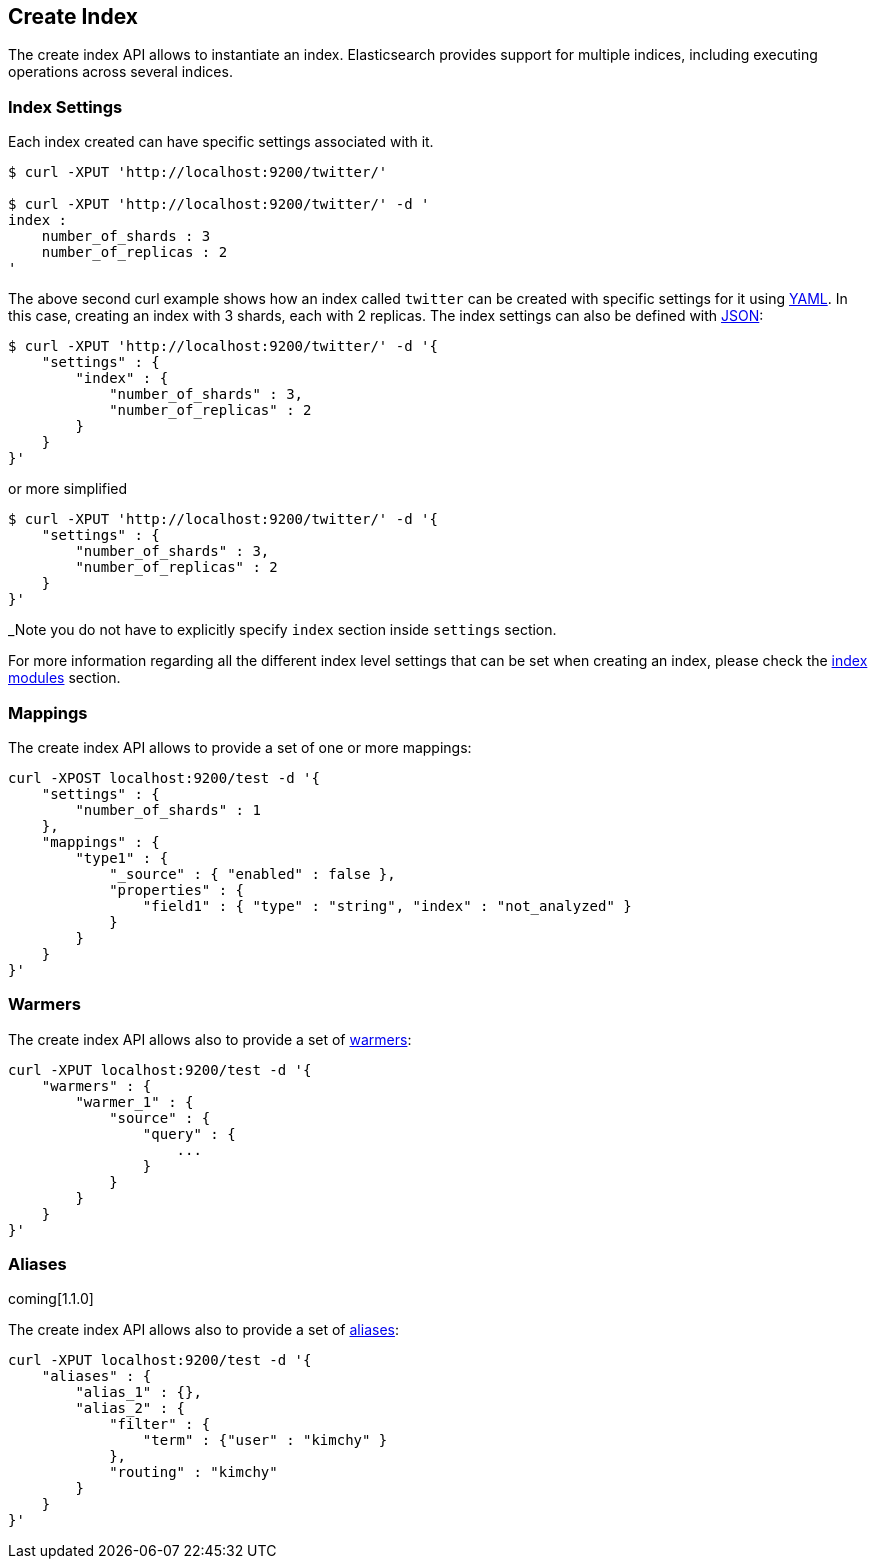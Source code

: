 [[indices-create-index]]
== Create Index

The create index API allows to instantiate an index. Elasticsearch
provides support for multiple indices, including executing operations
across several indices.

[float]
[[create-index-settings]]
=== Index Settings

Each index created can have specific settings
associated with it.

[source,js]
--------------------------------------------------
$ curl -XPUT 'http://localhost:9200/twitter/'

$ curl -XPUT 'http://localhost:9200/twitter/' -d '
index :
    number_of_shards : 3
    number_of_replicas : 2
'
--------------------------------------------------

The above second curl example shows how an index called `twitter` can be
created with specific settings for it using http://www.yaml.org[YAML].
In this case, creating an index with 3 shards, each with 2 replicas. The
index settings can also be defined with http://www.json.org[JSON]:

[source,js]
--------------------------------------------------
$ curl -XPUT 'http://localhost:9200/twitter/' -d '{
    "settings" : {
        "index" : {
            "number_of_shards" : 3,
            "number_of_replicas" : 2
        }
    }
}'
--------------------------------------------------

or more simplified

[source,js]
--------------------------------------------------
$ curl -XPUT 'http://localhost:9200/twitter/' -d '{
    "settings" : {
        "number_of_shards" : 3,
        "number_of_replicas" : 2
    }
}'
--------------------------------------------------

_Note you do not have to explicitly specify `index` section inside
`settings` section.

For more information regarding all the different index level settings
that can be set when creating an index, please check the
<<index-modules,index modules>> section.


[float]
[[mappings]]
=== Mappings

The create index API allows to provide a set of one or more mappings:

[source,js]
--------------------------------------------------
curl -XPOST localhost:9200/test -d '{
    "settings" : {
        "number_of_shards" : 1
    },
    "mappings" : {
        "type1" : {
            "_source" : { "enabled" : false },
            "properties" : {
                "field1" : { "type" : "string", "index" : "not_analyzed" }
            }
        }
    }
}'
--------------------------------------------------

[float]
[[warmers]]
=== Warmers

The create index API allows also to provide a set of <<indices-warmers,warmers>>:

[source,js]
--------------------------------------------------
curl -XPUT localhost:9200/test -d '{
    "warmers" : {
        "warmer_1" : {
            "source" : {
                "query" : {
                    ...
                }
            }
        }
    }
}'
--------------------------------------------------

[float]
[[create-index-aliases]]
=== Aliases

coming[1.1.0]

The create index API allows also to provide a set of <<indices-aliases,aliases>>:

[source,js]
--------------------------------------------------
curl -XPUT localhost:9200/test -d '{
    "aliases" : {
        "alias_1" : {},
        "alias_2" : {
            "filter" : {
                "term" : {"user" : "kimchy" }
            },
            "routing" : "kimchy"
        }
    }
}'
--------------------------------------------------
